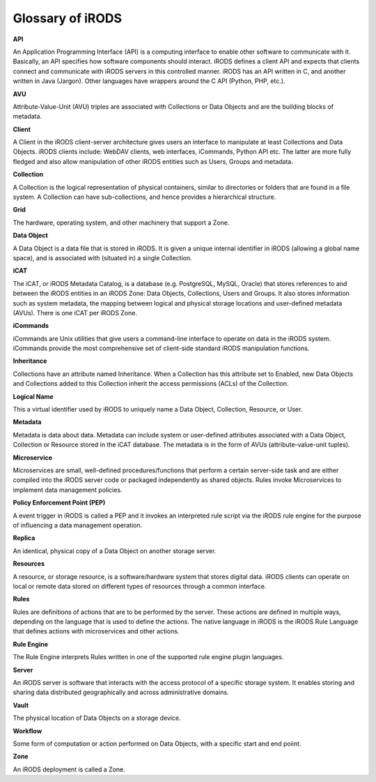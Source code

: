 .. _glossary:

Glossary of iRODS
=================

**API**

An Application Programming Interface (API) is a computing interface to enable other software to communicate with it. Basically, an API specifies how software components should interact. iRODS defines a client API and expects that clients connect and communicate with iRODS servers in this controlled manner. iRODS has an API written in C, and another written in Java (Jargon). Other languages have wrappers around the C API (Python, PHP, etc.).

**AVU**

Attribute-Value-Unit (AVU) triples are associated with Collections or Data Objects and are the building blocks of metadata.

**Client**

A Client in the iRODS client-server architecture gives users an interface to manipulate at least Collections and Data Objects. iRODS clients include: WebDAV clients, web interfaces, iCommands, Python API etc. The latter are more fully fledged and also allow manipulation of other iRODS entities such as Users, Groups and metadata.

**Collection**

A Collection is the logical representation of physical containers, similar to directories or folders that are found in a file system. A Collection can have sub-collections, and hence provides a hierarchical structure. 

**Grid**

The hardware, operating system, and other machinery that support a Zone.

**Data Object**

A Data Object is a data file that is stored in iRODS. It is given a unique internal identifier in iRODS (allowing a global name space), and is associated with (situated in) a single Collection.

**iCAT**

The iCAT, or iRODS Metadata Catalog, is a database (e.g. PostgreSQL, MySQL, Oracle) that stores references to and between the iRODS entities in an iRODS Zone: Data Objects, Collections, Users and Groups. It also stores information such as system metadata, the mapping between logical and physical storage locations and user-defined metadata (AVUs). There is one iCAT per iRODS Zone.

**iCommands**

iCommands are Unix utilities that give users a command-line interface to operate on data in the iRODS system. iCommands provide the most comprehensive set of client-side standard iRODS manipulation functions.

**Inheritance**

Collections have an attribute named Inheritance. When a Collection has this attribute set to Enabled, new Data Objects and Collections added to this Collection inherit the access permissions (ACLs) of the Collection.

**Logical Name**

This a virtual identifier used by iRODS to uniquely name a Data Object, Collection, Resource, or User. 

**Metadata**

Metadata is data about data. Metadata can include system or user-defined attributes associated with a Data Object, Collection or Resource stored in the iCAT database. The metadata is in the form of AVUs (attribute-value-unit tuples). 

**Microservice**

Microservices are small, well-defined procedures/functions that perform a certain server-side task and are either compiled into the iRODS server code or packaged independently as shared objects. Rules invoke Microservices to implement data management policies.

**Policy Enforcement Point (PEP)** 

A event trigger in iRODS is called a PEP and it invokes an interpreted rule script via the iRODS rule engine for the purpose of influencing a data management operation.

**Replica**

An identical, physical copy of a Data Object on another storage server.

**Resources**

A resource, or storage resource, is a software/hardware system that stores digital data. iRODS clients can operate on local or remote data stored on different types of resources through a common interface.

**Rules**

Rules are definitions of actions that are to be performed by the server. These actions are defined in multiple ways, depending on the language that is used to define the actions. The native language in iRODS is the iRODS Rule Language that defines actions with microservices and other actions.

**Rule Engine**

The Rule Engine interprets Rules written in one of the supported rule engine plugin languages. 

**Server**

An iRODS server is software that interacts with the access protocol of a specific storage system. It enables storing and sharing data distributed geographically and across administrative domains.

**Vault**

The physical location of Data Objects on a storage device. 

**Workflow** 

Some form of computation or action performed on Data Objects, with a specific start and end poiint.

**Zone**

An iRODS deployment is called a Zone.